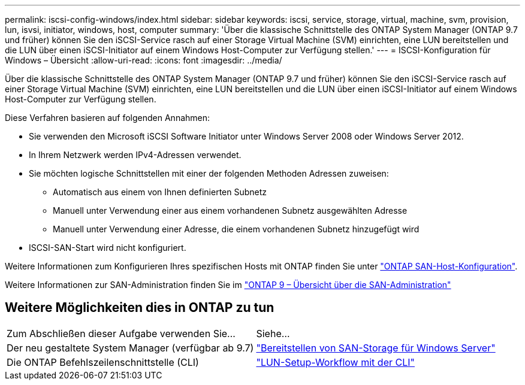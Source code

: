 ---
permalink: iscsi-config-windows/index.html 
sidebar: sidebar 
keywords: iscsi, service, storage, virtual, machine, svm, provision, lun, isvsi, initiator, windows, host, computer 
summary: 'Über die klassische Schnittstelle des ONTAP System Manager (ONTAP 9.7 und früher) können Sie den iSCSI-Service rasch auf einer Storage Virtual Machine (SVM) einrichten, eine LUN bereitstellen und die LUN über einen iSCSI-Initiator auf einem Windows Host-Computer zur Verfügung stellen.' 
---
= ISCSI-Konfiguration für Windows – Übersicht
:allow-uri-read: 
:icons: font
:imagesdir: ../media/


[role="lead"]
Über die klassische Schnittstelle des ONTAP System Manager (ONTAP 9.7 und früher) können Sie den iSCSI-Service rasch auf einer Storage Virtual Machine (SVM) einrichten, eine LUN bereitstellen und die LUN über einen iSCSI-Initiator auf einem Windows Host-Computer zur Verfügung stellen.

Diese Verfahren basieren auf folgenden Annahmen:

* Sie verwenden den Microsoft iSCSI Software Initiator unter Windows Server 2008 oder Windows Server 2012.
* In Ihrem Netzwerk werden IPv4-Adressen verwendet.
* Sie möchten logische Schnittstellen mit einer der folgenden Methoden Adressen zuweisen:
+
** Automatisch aus einem von Ihnen definierten Subnetz
** Manuell unter Verwendung einer aus einem vorhandenen Subnetz ausgewählten Adresse
** Manuell unter Verwendung einer Adresse, die einem vorhandenen Subnetz hinzugefügt wird


* ISCSI-SAN-Start wird nicht konfiguriert.


Weitere Informationen zum Konfigurieren Ihres spezifischen Hosts mit ONTAP finden Sie unter https://docs.netapp.com/us-en/ontap-sanhost/index.html["ONTAP SAN-Host-Konfiguration"].

Weitere Informationen zur SAN-Administration finden Sie im https://docs.netapp.com/us-en/ontap/san-admin/index.html["ONTAP 9 – Übersicht über die SAN-Administration"]



== Weitere Möglichkeiten dies in ONTAP zu tun

|===


| Zum Abschließen dieser Aufgabe verwenden Sie... | Siehe... 


| Der neu gestaltete System Manager (verfügbar ab 9.7) | https://docs.netapp.com/us-en/ontap/task_san_provision_windows.html["Bereitstellen von SAN-Storage für Windows Server"] 


| Die ONTAP Befehlszeilenschnittstelle (CLI) | https://docs.netapp.com/us-en/ontap/san-admin/lun-setup-workflow-concept.html["LUN-Setup-Workflow mit der CLI"] 
|===